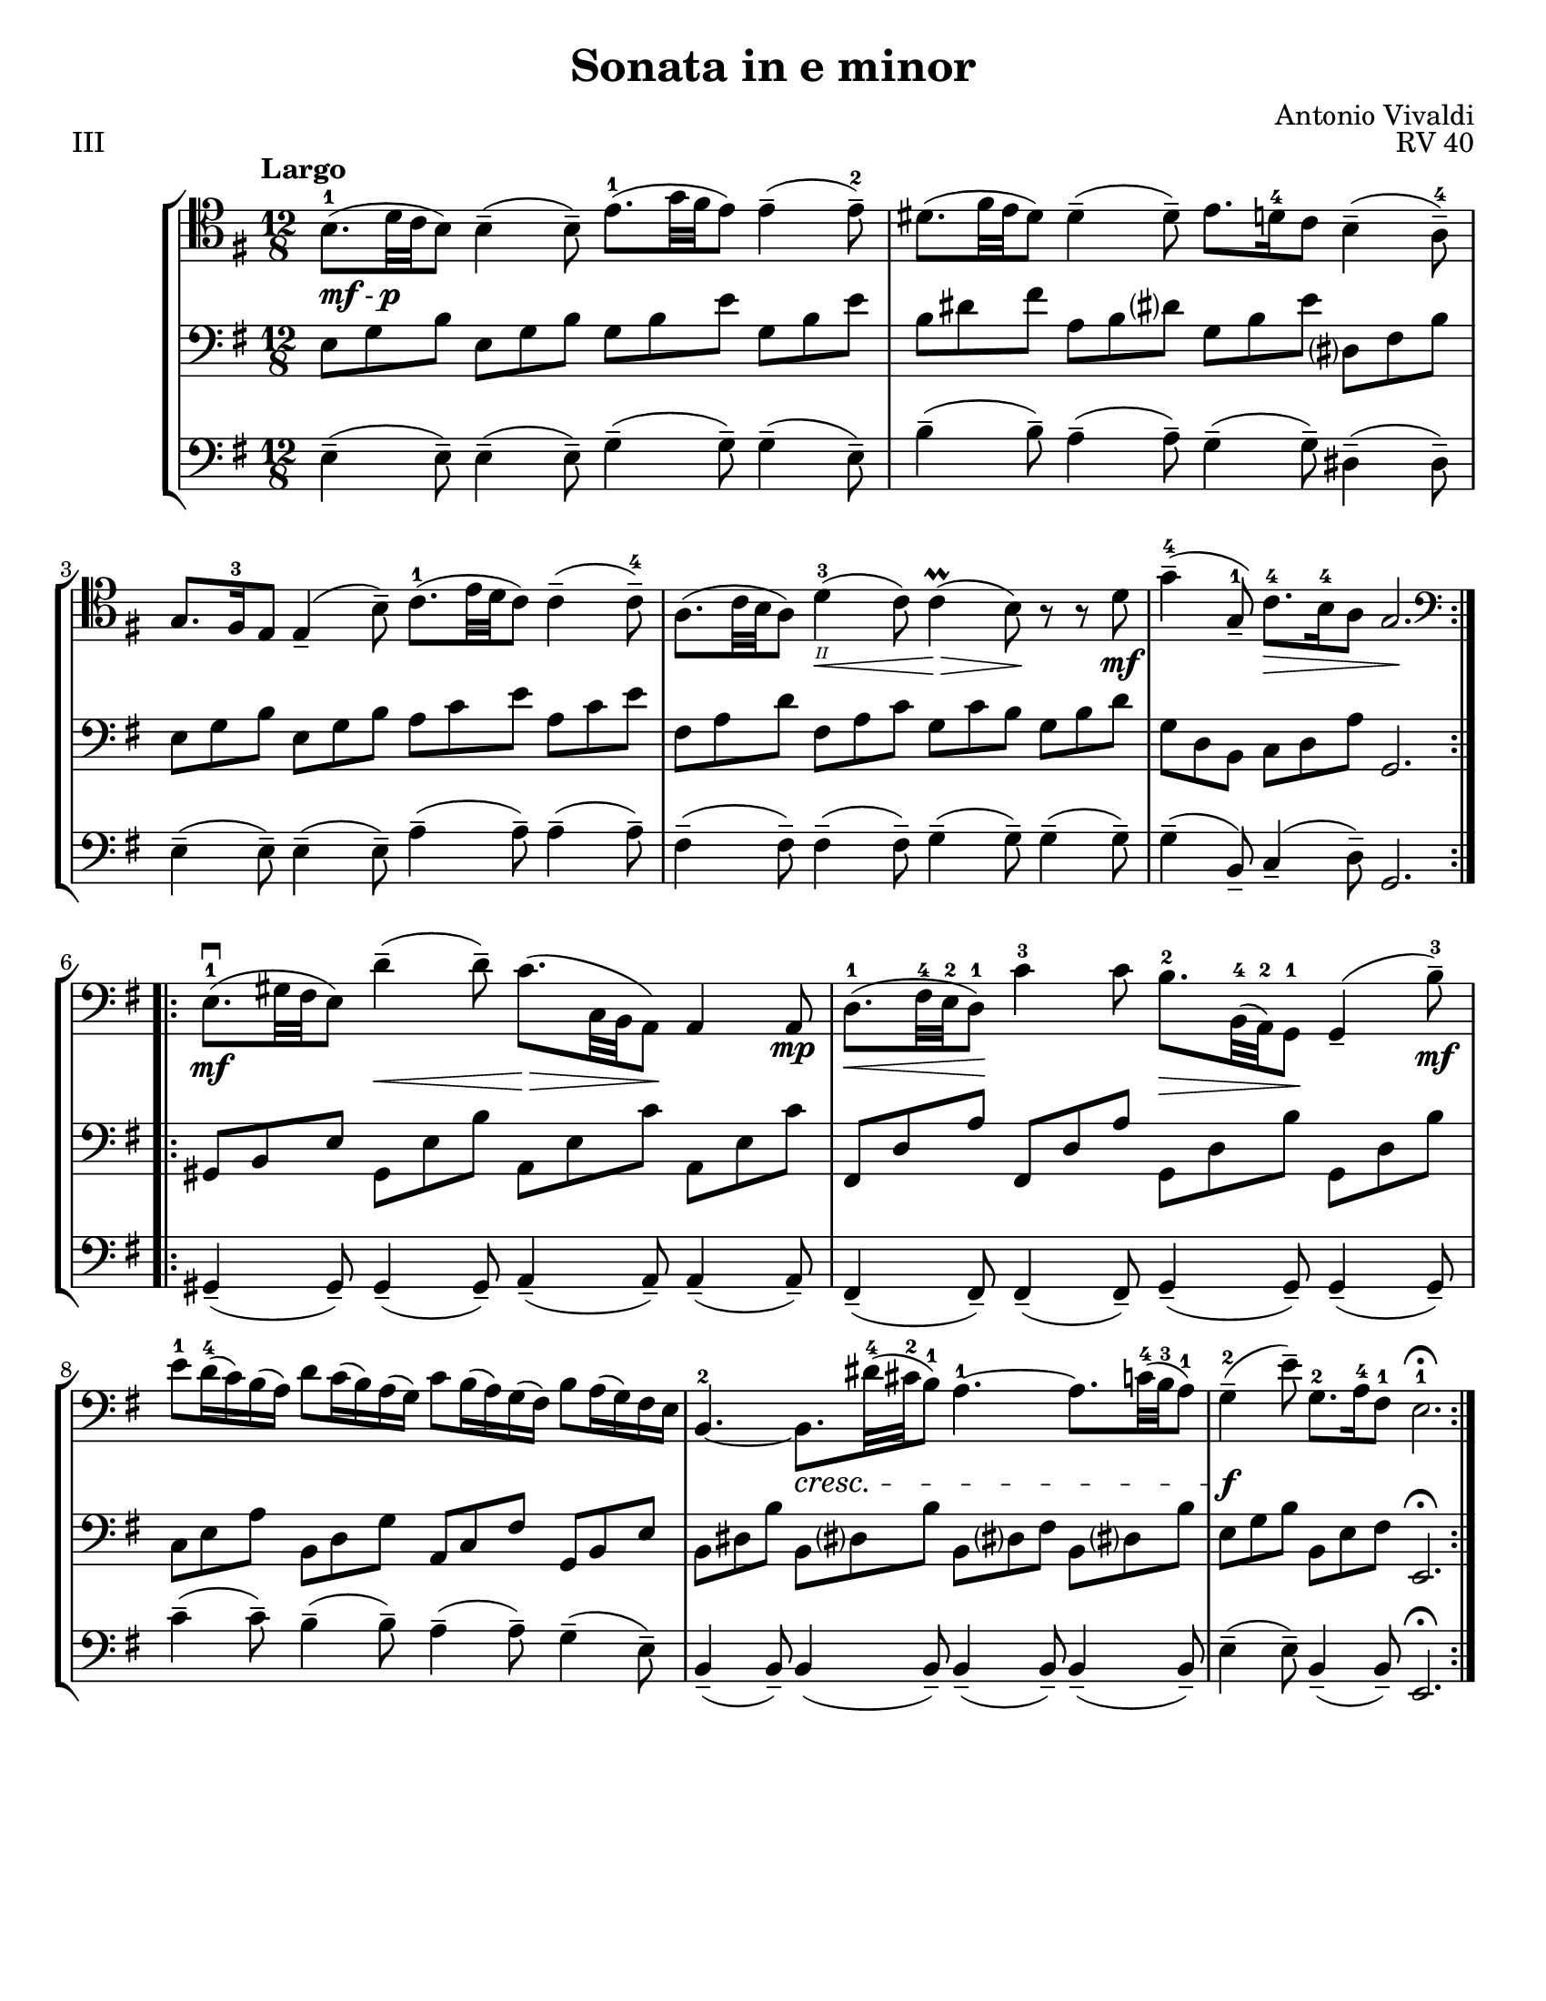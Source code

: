 \version "2.24.3"

\header {
  title = "Sonata in e minor"
  composer = "Antonio Vivaldi"
  opus = "RV 40"
  tagline = #f
}

\paper {
  #(set-paper-size "letter")
}

mfp = \markup { \dynamic mf - \dynamic p }

celloi = \relative {
  \time 12/8
  \key e \minor
  \clef tenor
  \tempo Largo
  \romanStringNumbers
  \set stringNumberOrientations = #'(down)
  \autoLineBreaksOff
  \repeat volta 2 {
    b8._\mfp-1 (d32 c b8) 4\tenuto (8\tenuto) e8.-1 (g32 fis e8) 4\tenuto (8\tenuto)-2
    | dis8. (fis32 e dis8) 4\tenuto (8\tenuto) e8. d16-4 c8 b4\tenuto (a8\tenuto)-4 \break
    | g8. fis16-3 e8 4\tenuto (b'8\tenuto) c8.-1 (e32 d c8) 4\tenuto (8\tenuto)-4
    | a8. (c32 b a8) d4\<-3\2 (c8) 4\prall\> (b8)\! r r d8\mf
    | g4\tenuto-4 (g,8\tenuto-1) c8.\>-4 b16-4 a8 g2.\! \break
  }
  \repeat volta 2 {
    \clef bass e8.\mf\downbow-1 (gis32 fis e8) d'4\tenuto\< (8\tenuto) c8.\> (c,32 b a8)\! 4 8\mp
    | d8.\<-1 (fis32-4 e-2 d8-1)\! c'4-3 8 b8.\>-2 b,32-4 (a-2) g8\!-1 g4\tenuto (b'8\tenuto-3) \mf \break
    | e8-1 d16-4 (c) b (a) d8 c16 (b) a (g) c8 b16 (a) g (fis) b8 a16 (g) fis e
    | b4.~-2 b8.\cresc dis'32-4 (cis-2 b8-1) a4.~-1 a8. c32-4 (b-3 a8-1)
    | g4\tenuto\f-2 (e'8\tenuto) g,8.-2 a16-4 fis8-1 e2.-1\fermata
  }
}

celloii = \relative {
  \time 12/8
  \key e \minor
  \clef bass
  \repeat volta 2 {
    b,8_\markup { \italic \small pizz. } e g b, e g e g b e, g b
    | dis, fis b dis, fis b e, g c dis,? fis b
    | b,8 e g b, e g c, e a c, e a
    | c, fis a c, d a' c, d g b, d g
    | b, d g c, e a g,2.
  }
  \repeat volta 2 {
    b8 e gis b, e gis a, c e a, c e
    | d fis a d, fis a b, d g b, d g
    | c, e a b, d g a, c fis g, b e
    | b dis fis b, dis fis b, dis fis b, dis b'
    | e, g b b, e g e,2. \fermata
  }
}

celloii_ii = \relative {
  \time 12/8
  \key e \minor
  \clef bass
  \repeat volta 2 {
    e8 g b e, g b g b e g, b e
    | b dis fis a, b dis? g, b e dis,? fis b
    | e, g b e, g b a c e a, c e
    | fis, a d fis, a c g c b g b d
    | g, d b c d a' g,2.
  }
  \repeat volta 2 {
    gis8 b e gis, e' b' a, e' c' a, e' c'
    | fis,, d' a' fis, d' a' g, d' b' g, d' b'
    | c, e a b, d g a, c fis g, b e
    | b dis b' b, dis? b' b, dis? fis b, dis? b'
    | e, g b b, e fis e,2. \fermata
  }
}

celloiii = \relative {
  \time 12/8
  \key e \minor
  \clef bass
  \repeat volta 2 {
    e4\tenuto (8\tenuto) e4\tenuto (8\tenuto) g4\tenuto (g8\tenuto) 4\tenuto (e8\tenuto)
    | b'4\tenuto (8\tenuto) a4\tenuto (8\tenuto) g4\tenuto (8\tenuto) dis4\tenuto (8\tenuto)
    | e4\tenuto (8\tenuto) e4\tenuto (8\tenuto) a4\tenuto (8\tenuto) 4\tenuto (8\tenuto)
    | fis4\tenuto (8\tenuto) 4\tenuto (8\tenuto) g4\tenuto (8\tenuto) 4\tenuto (8\tenuto)
    | g4\tenuto (b,8\tenuto) c4\tenuto (d8\tenuto) g,2.
  }
  \repeat volta 2 {
    gis4\tenuto (8\tenuto) 4\tenuto (8\tenuto) a4\tenuto (8\tenuto) 4\tenuto (8\tenuto)
    | fis4\tenuto (8\tenuto) 4\tenuto (8\tenuto) g4\tenuto (8\tenuto) 4\tenuto (8\tenuto)
    | c'4\tenuto (8\tenuto) b4\tenuto (8\tenuto) a4\tenuto (8\tenuto) g4\tenuto (e8\tenuto)
    | b4\tenuto (8\tenuto) 4 (8\tenuto) 4\tenuto (8\tenuto) 4\tenuto (8\tenuto)
    | e4\tenuto (8\tenuto) b4\tenuto (8\tenuto) e,2.\fermata
  }
}

\book {
  \score {
    \header {
      piece = "III"
    }
    \new StaffGroup {
      <<
        \new Staff \celloi
        \new Staff \celloii_ii
        \new Staff \celloiii
      >>
    }
  }
}
